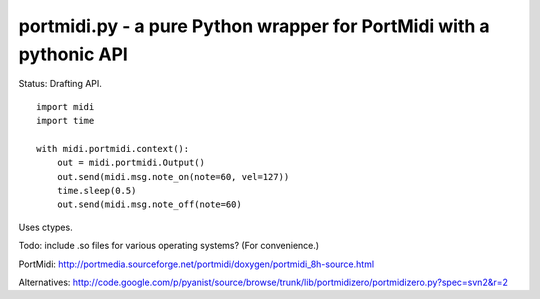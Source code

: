 portmidi.py - a pure Python wrapper for PortMidi with a pythonic API
=====================================================================

Status: Drafting API.

::

    import midi
    import time

    with midi.portmidi.context():
        out = midi.portmidi.Output()
        out.send(midi.msg.note_on(note=60, vel=127))
        time.sleep(0.5)
        out.send(midi.msg.note_off(note=60)

Uses ctypes.

Todo: include .so files for various operating systems? (For convenience.)

PortMidi:
http://portmedia.sourceforge.net/portmidi/doxygen/portmidi_8h-source.html

Alternatives:
http://code.google.com/p/pyanist/source/browse/trunk/lib/portmidizero/portmidizero.py?spec=svn2&r=2


